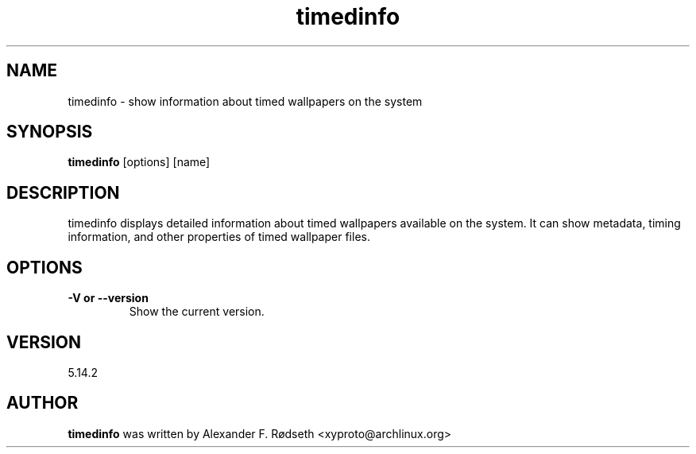 .\"             -*-Nroff-*-
.\"
.TH "timedinfo" 1 "23 Jul 2025" "timedinfo" "User Commands"
.SH NAME
timedinfo \- show information about timed wallpapers on the system
.SH SYNOPSIS
.B timedinfo
[options] [name]
.sp
.SH DESCRIPTION
timedinfo displays detailed information about timed wallpapers available on the system. It can show metadata, timing information, and other properties of timed wallpaper files.
.sp
.SH OPTIONS
.sp
.TP
.B \-V or \-\-version
Show the current version.
.PP
.SH VERSION
5.14.2
.SH AUTHOR
.B timedinfo
was written by Alexander F. Rødseth <xyproto@archlinux.org>